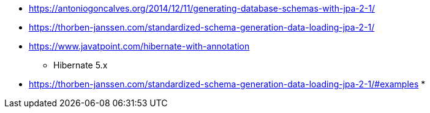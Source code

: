 

* https://antoniogoncalves.org/2014/12/11/generating-database-schemas-with-jpa-2-1/
* https://thorben-janssen.com/standardized-schema-generation-data-loading-jpa-2-1/

* https://www.javatpoint.com/hibernate-with-annotation
** Hibernate 5.x

* https://thorben-janssen.com/standardized-schema-generation-data-loading-jpa-2-1/#examples
* 

